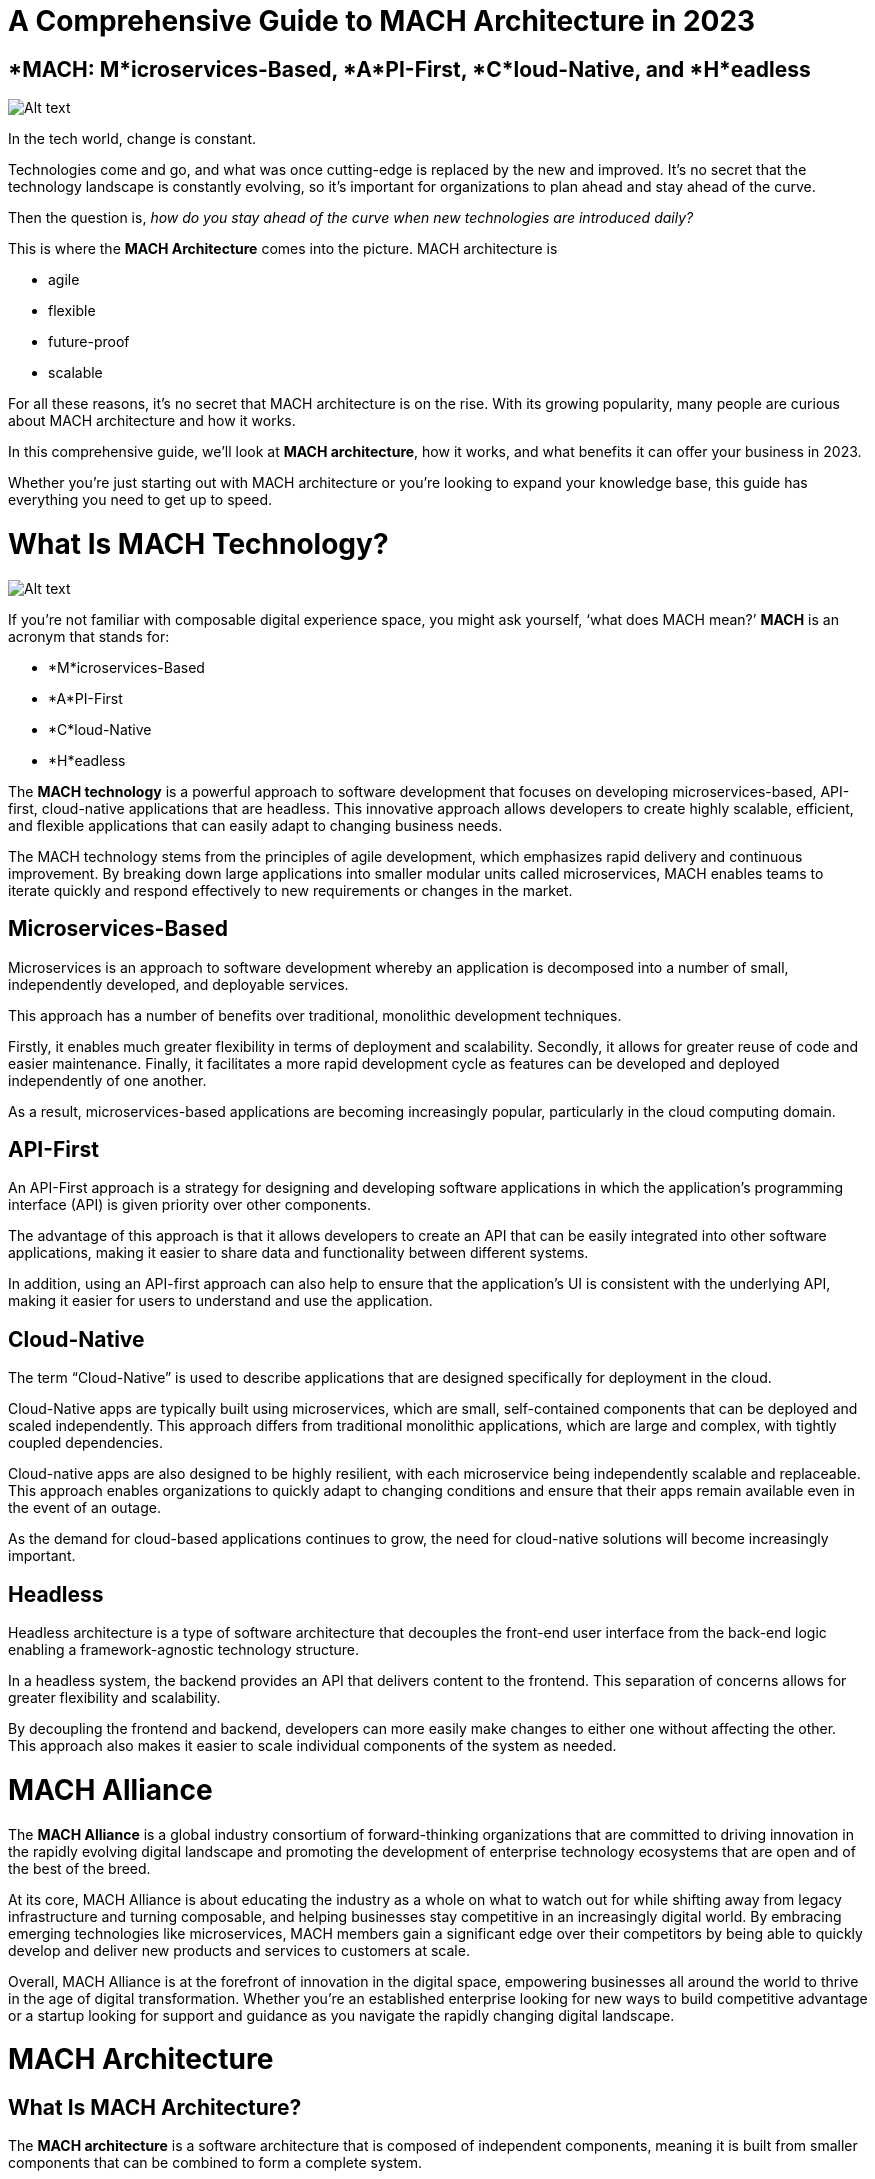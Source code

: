 = A Comprehensive Guide to MACH Architecture in 2023

== *MACH: M*icroservices-Based, *A*PI-First, *C*loud-Native, and *H*eadless

image:image-41.png[Alt text]

In the tech world, change is constant.

Technologies come and go, and what was once cutting-edge is replaced by the new and improved. It’s no secret that the technology landscape is constantly evolving, so it’s important for organizations to plan ahead and stay ahead of the curve.

Then the question is, _how do you stay ahead of the curve when new technologies are introduced daily?_

This is where the *MACH Architecture* comes into the picture. MACH architecture is

* agile
* flexible
* future-proof
* scalable

For all these reasons, it’s no secret that MACH architecture is on the rise. With its growing popularity, many people are curious about MACH architecture and how it works.

In this comprehensive guide, we’ll look at *MACH architecture*, how it works, and what benefits it can offer your business in 2023.

Whether you’re just starting out with MACH architecture or you’re looking to expand your knowledge base, this guide has everything you need to get up to speed.

= What Is MACH Technology?

image:image-42.png[Alt text]

If you’re not familiar with composable digital experience space, you might ask yourself, ‘what does MACH mean?’ *MACH* is an acronym that stands for:

* *M*icroservices-Based
* *A*PI-First
* *C*loud-Native
* *H*eadless

The *MACH technology* is a powerful approach to software development that focuses on developing microservices-based, API-first, cloud-native applications that are headless. This innovative approach allows developers to create highly scalable, efficient, and flexible applications that can easily adapt to changing business needs.

The MACH technology stems from the principles of agile development, which emphasizes rapid delivery and continuous improvement. By breaking down large applications into smaller modular units called microservices, MACH enables teams to iterate quickly and respond effectively to new requirements or changes in the market.

== Microservices-Based

Microservices is an approach to software development whereby an application is decomposed into a number of small, independently developed, and deployable services.

This approach has a number of benefits over traditional, monolithic development techniques.

Firstly, it enables much greater flexibility in terms of deployment and scalability. Secondly, it allows for greater reuse of code and easier maintenance. Finally, it facilitates a more rapid development cycle as features can be developed and deployed independently of one another.

As a result, microservices-based applications are becoming increasingly popular, particularly in the cloud computing domain.

== API-First

An API-First approach is a strategy for designing and developing software applications in which the application’s programming interface (API) is given priority over other components.

The advantage of this approach is that it allows developers to create an API that can be easily integrated into other software applications, making it easier to share data and functionality between different systems.

In addition, using an API-first approach can also help to ensure that the application’s UI is consistent with the underlying API, making it easier for users to understand and use the application.

== Cloud-Native

The term “Cloud-Native” is used to describe applications that are designed specifically for deployment in the cloud.

Cloud-Native apps are typically built using microservices, which are small, self-contained components that can be deployed and scaled independently. This approach differs from traditional monolithic applications, which are large and complex, with tightly coupled dependencies.

Cloud-native apps are also designed to be highly resilient, with each microservice being independently scalable and replaceable. This approach enables organizations to quickly adapt to changing conditions and ensure that their apps remain available even in the event of an outage.

As the demand for cloud-based applications continues to grow, the need for cloud-native solutions will become increasingly important.

== Headless

Headless architecture is a type of software architecture that decouples the front-end user interface from the back-end logic enabling a framework-agnostic technology structure.

In a headless system, the backend provides an API that delivers content to the frontend. This separation of concerns allows for greater flexibility and scalability.

By decoupling the frontend and backend, developers can more easily make changes to either one without affecting the other. This approach also makes it easier to scale individual components of the system as needed.

= MACH Alliance

The *MACH Alliance* is a global industry consortium of forward-thinking organizations that are committed to driving innovation in the rapidly evolving digital landscape and promoting the development of enterprise technology ecosystems that are open and of the best of the breed.

At its core, MACH Alliance is about educating the industry as a whole on what to watch out for while shifting away from legacy infrastructure and turning composable, and helping businesses stay competitive in an increasingly digital world. By embracing emerging technologies like microservices, MACH members gain a significant edge over their competitors by being able to quickly develop and deliver new products and services to customers at scale.

Overall, MACH Alliance is at the forefront of innovation in the digital space, empowering businesses all around the world to thrive in the age of digital transformation. Whether you’re an established enterprise looking for new ways to build competitive advantage or a startup looking for support and guidance as you navigate the rapidly changing digital landscape.

= MACH Architecture

== What Is MACH Architecture?

The *MACH architecture* is a software architecture that is composed of independent components, meaning it is built from smaller components that can be combined to form a complete system.

This composability allows software systems to be built from interchangeable parts that can be composed into various configurations. The advantage of this approach is that it allows different parts of the system to be continuously improved and optimized for specific purposes, which can lead to better performance and experience overall.

== What Are the Benefits and Advantages of MACH Architecture?

The advantages and benefits of MACH architecture include the following:

*Scalability*

MACH architecture is a type of software architecture that is designed to be scalable. One of the benefits of this design is that it can easily be adapted to meet the changing needs of an organization.

For example, if an organization needs to grow, the MACH technologies can be scaled up to accommodate the additional load.

*Flexibility and Composability (Tailor-Made Architecture )*

Additionally, MACH architecture is also designed to be flexible, meaning that it can be easily modified with the best-of-breed solutions to fit an organization’s specific requirements.

This flexibility makes MACH solutions ideal for organizations that need to respond to changes in their business environment rapidly.

As a result, the MACH technology stack provides organizations with a high degree of scalable and flexible enterprise technologies, making it a popular choice for many businesses.

*Future-Proof*

The need for faster and more efficient data and content processing will only grow as the world becomes increasingly digitized.

MACH ecosystem technologies are designed to meet this demand by providing a scalable and flexible architecture that can be easily adapted to changing needs.

Additionally, the MACH technology stack is also highly future-proof, meaning that it can be used for years to come without becoming outdated. This is due to its modular design, which allows new components to be added as needed.

As a result, businesses investing in MACH-first software can be confident that they are making a sound investment that will pay off for years.

*Faster Time to Market*

MACH architecture is a microservices-based approach that enables organizations to develop and deploy software faster.

By breaking down applications into small, independent services that can be developed and deployed independently, MACH reduces the time it takes to get new features and functionality to market.

In addition, because MACH services are loosely coupled, they are easier to change and update, reducing the risk of errors and making it easier to roll out new features and functionality quickly and efficiently.

As a result, MACH can help organizations to achieve faster time-to-market, increased agility, and better overall software quality.

== Challenges About MACH Architecture

The MACH architecture has been widely increasing its adoption in recent years as a future-proof, high-performance alternative to traditional architectures. However, MACH architectures are not without their challenges:

* *What you see is NOT what you get.*
* *Coordination problems between software providers.*
* *Lack of collaboration between business and development teams.*

== Traditional (Monolith) Architecture vs. MACH Architecture

Digital experience platforms are powerful tools to create, manage, and organize customer expectations. However, monolith architectures have some serious limitations in meeting evolving business requirements.

The problem is that most monolith architectures don’t offer the flexibility or features for the upcoming needs of business functionality. MACH architecture is a perfect solution for businesses looking to get the most out of their digital experience efforts.

image:image-43.png[Alt text]

== Adoption of MACH Architecture and MACH Technologies

The https://machalliance.org/insights/our-2022-research-shows-mach-adoption-is-high-on-the-agenda-for-tech-leaders[study], published in March 2022, surveyed over 200 senior-level technology decision-makers from companies around the world to gauge awareness and adoption of MACH technology.

The findings of the ‘Enterprise MACHified’ are a strong indication that MACH is gaining momentum in the market and is poised to have a significant impact on the enterprise software landscape.

* Decision makers put a high value on offering superior CX quickly in the face of rapidly growing expectations.
* The move to MACH is being driven by CX, market developments, and privacy/security concerns.
* MACH’s motivations are closely connected to those who believe they are ahead of their competitors.

Let’s deep dive into this research to explore how top decision-makers for corporate organizations see MACH architecture:

*Decision makers see MACH as the future of architecture.*

image:image-44.png[Alt text]

*MACH intentions are strongly correlated with perceptions of outpacing competitors.*

75% of respondents think that they’re ahead of the competition — one-third believe their organization is significantly ahead of the competition, while two-fifths say they are slightly ahead of their competitors.

*Increased customer experience, faster adaptation, and improved privacy/security are driving reasons for the transition to MACH.*

The customer experience is the backbone of most businesses. Providing a great customer experience increases your customers’ likelihood to interact positively with you. For this reason, it’s a leading factor why increasing customer experience is one of the top reasons for switching to a MACH platform, with 60% ranking it as a number one priority.

image:image-45.png[Alt text]

In today’s business world, change is the only constant. Markets shift and evolve at an ever-increasing pace, and businesses must be able to adapt just as quickly to stay competitive. That’s why responding to changes in the market faster (59%) and building and implementing new functionality quicker (54%) are other significant reasons for the transition to MACH.

Last but not least, improved privacy (56%) is another major reason for choosing MACH solutions over traditional ones.

*Barriers to MACH are more likely to be around implementation.*

* Two-fifths (39%) of decision-makers said resistance to change from their development team is their main barrier to moving to a MACH-based infrastructure.
* 35% of companies rely more on their current vendors for business continuity, suggesting that existing B2B relationships impact business function.
* A third (33%) are unclear about the trade-off between initial investment and long-term benefits.

= How to Evaluate MACH Architecture and MACH Technologies

The MACH architecture provides a number of benefits that make it an attractive option for businesses. Perhaps most importantly, it is designed to be scalable, making it easy to add new applications without needing to reconfigure the entire system. This highly modular architecture allows businesses to customize their deployment to meet their specific needs.

When evaluating the MACH architecture, businesses should consider their specific needs and requirements. Here are a couple of questions you can ask when evaluating a potential MACH tool:

. Can you add and replace services gradually over time?
. Does it support adding or replacing best-of-breed systems and services independently?
. Is it created using APIs from the ground up, or is an API built later?
. Can you access technical documentation (demonstrating platform capabilities and resources) easily?
. In terms of cloud infrastructure, does it have infinite scalability?
. Do updates and upgrades take place through continuous delivery without causing any disruptions?
. Can you freely and flexibly design and deploy the user experience?

With MACH architecture, businesses can digitally transform and evolve with the future. This is an essential technology for any company that wants their business in line with new trends as they come about.

= Is MACH Architecture the Future of Digital Customer Experience

MACH is a new approach to digital customer experience that is gaining popularity among businesses.

Unlike traditional monolithic architectures, MACH separates each component of the customer experience into its own microservice that enables to use of full capabilities. This allows businesses to update their customer experience more quickly and easily without having to redeploy the entire system.

Additionally, MACH provides greater flexibility, capabilities, and scalability than monolithic architectures, making it well-suited for businesses that are growing quickly.

While MACH is still relatively new, it has already been adopted by some of the world’s leading companies and is widely considered to be the future of digital customer experience. As a result, it is not surprising that MACH architecture is quickly becoming the new standard for digital customer experience.